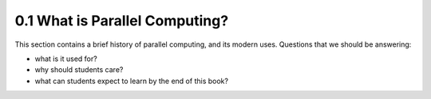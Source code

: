 
0.1 What is Parallel Computing?
--------------------------------

This section contains a brief history of parallel computing, and its modern uses. Questions that we should be answering:

* what is it used for?
* why should students care?
* what can students expect to learn by the end of this book?

